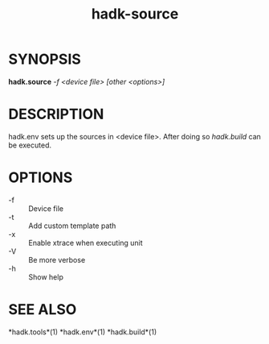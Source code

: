 #+TITLE: hadk-source
#+LANGUAGE: en
#+OPTIONS: ^:{}

* SYNOPSIS

  *hadk.source* /-f <device file> [other <options>]/

* DESCRIPTION

  hadk.env sets up the sources in <device file>.
  After doing so /hadk.build/ can be executed.

* OPTIONS

  - -f                 ::  Device file
  - -t                 ::  Add custom template path
  - -x                 ::  Enable xtrace when executing unit
  - -V                 ::  Be more verbose
  - -h                 ::  Show help

* SEE ALSO

  *hadk.tools*(1) *hadk.env*(1) *hadk.build*(1)
